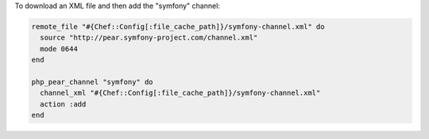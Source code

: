 .. This is an included how-to. 

To download an XML file and then add the "symfony" channel:

.. code-block:: ruby

   remote_file "#{Chef::Config[:file_cache_path]}/symfony-channel.xml" do
     source "http://pear.symfony-project.com/channel.xml"
     mode 0644
   end
   
   php_pear_channel "symfony" do
     channel_xml "#{Chef::Config[:file_cache_path]}/symfony-channel.xml"
     action :add
   end
